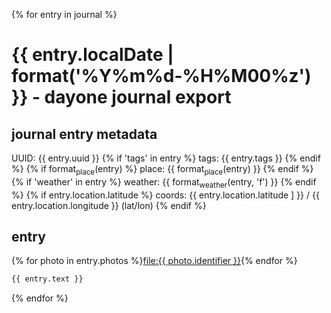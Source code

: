 {% for entry in journal %}
* {{ entry.localDate | format('%Y%m%d-%H%M00%z') }} - dayone journal export
** journal entry metadata
   UUID: {{ entry.uuid }}
{% if 'tags' in entry %}
   tags: {{ entry.tags }}
{% endif %}
{% if format_place(entry) %}
  place: {{ format_place(entry) }}
{% endif %}
{% if 'weather' in entry %}
weather: {{ format_weather(entry, 'f') }}
{% endif %}
{% if entry.location.latitude %}
 coords: {{ entry.location.latitude ] }} / {{ entry.location.longitude }} (lat/lon)
{% endif %}
** entry
{% for photo in entry.photos %}[[file:{{ photo.identifier }}]]{% endfor %}

#+BEGIN_SRC markdown
{{ entry.text }}
#+END_SRC

{% endfor %}
